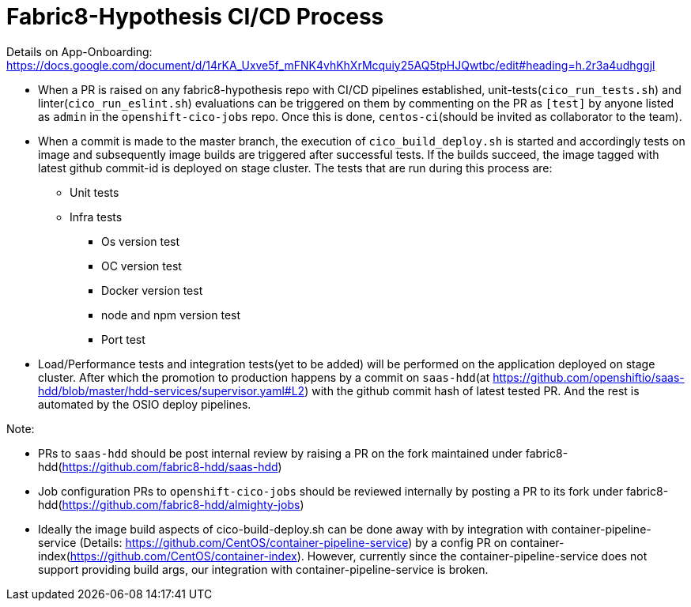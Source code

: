 # Fabric8-Hypothesis CI/CD Process

Details on App-Onboarding: https://docs.google.com/document/d/14rKA_Uxve5f_mFNK4vhKhXrMcquiy25AQ5tpHJQwtbc/edit#heading=h.2r3a4udhggjl

* When a PR is raised on any fabric8-hypothesis repo with CI/CD pipelines established, unit-tests(`cico_run_tests.sh`) and linter(`cico_run_eslint.sh`)
  evaluations can be triggered on them by commenting on the PR as `[test]` by anyone listed as `admin` in the `openshift-cico-jobs` repo.
  Once this is done, `centos-ci`(should be invited as collaborator to the team).
* When a commit is made to the master branch, the execution of `cico_build_deploy.sh` is started and accordingly tests on image and subsequently
  image builds are triggered after successful tests. If the builds succeed, the image tagged with latest github commit-id is deployed on stage
  cluster. The tests that are run during this process are:
  ** Unit tests
  ** Infra tests
    *** Os version test
    *** OC version test
    *** Docker version test
    *** node and npm version test
    *** Port test
* Load/Performance tests and integration tests(yet to be added) will be performed on the application deployed on stage cluster.
  After which the promotion to production happens by a commit on `saas-hdd`(at https://github.com/openshiftio/saas-hdd/blob/master/hdd-services/supervisor.yaml#L2)
  with the github commit hash of latest tested PR. And the rest is automated by the OSIO deploy pipelines.

Note:

* PRs to `saas-hdd` should be post internal review by raising a PR on the fork maintained under fabric8-hdd(https://github.com/fabric8-hdd/saas-hdd)
* Job configuration PRs to `openshift-cico-jobs` should be reviewed internally by posting a PR to its fork under fabric8-hdd(https://github.com/fabric8-hdd/almighty-jobs)
* Ideally the image build aspects of cico-build-deploy.sh can be done away with by integration with container-pipeline-service
  (Details: https://github.com/CentOS/container-pipeline-service) by a config PR on container-index(https://github.com/CentOS/container-index).
  However, currently since the container-pipeline-service does not support providing build args, our integration with container-pipeline-service is broken.
